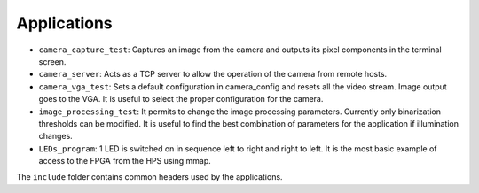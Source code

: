 Applications
============
* ``camera_capture_test``: Captures an image from the camera and outputs its
  pixel components in the terminal screen.
* ``camera_server``: Acts as a TCP server to allow the operation of the camera
  from remote hosts.
* ``camera_vga_test``: Sets a default configuration in camera_config and resets
  all the video stream. Image output goes to the VGA. It is useful to select the
  proper configuration for the camera.
* ``image_processing_test``: It permits to change the image processing parameters.
  Currently only binarization thresholds can be modified. It is useful to find
  the best combination of parameters for the application if illumination changes.
* ``LEDs_program``: 1 LED is switched on in sequence left to right and right to
  left. It is the most basic example of access to the FPGA from the HPS using
  mmap.

The ``include`` folder contains common headers used by the applications.
